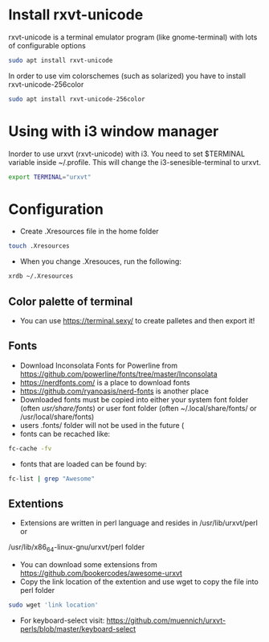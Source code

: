 * Install rxvt-unicode
rxvt-unicode is a terminal emulator program (like gnome-terminal) with lots of configurable options
#+BEGIN_SRC sh
  sudo apt install rxvt-unicode
#+END_SRC
In order to use vim colorschemes (such as solarized) you have to install rxvt-unicode-256color
#+BEGIN_SRC sh
  sudo apt install rxvt-unicode-256color
#+END_SRC
* Using with i3 window manager
Inorder to use urxvt (rxvt-unicode) with i3. You need to set $TERMINAL variable inside ~/.profile.
This will change the i3-senesible-terminal to urxvt.
#+BEGIN_SRC sh
  export TERMINAL="urxvt"
#+END_SRC
* Configuration
- Create .Xresources file in the home folder
#+BEGIN_SRC sh
  touch .Xresources
#+END_SRC
- When you change .Xresouces, run the following:
#+BEGIN_SRC sh
  xrdb ~/.Xresources
#+END_SRC
** Color palette of terminal
- You can use  https://terminal.sexy/ to create palletes and then export it!
** Fonts
- Download Inconsolata Fonts for Powerline from https://github.com/powerline/fonts/tree/master/Inconsolata 
- https://nerdfonts.com/ is a place to download fonts
- https://github.com/ryanoasis/nerd-fonts is another place
- Downloaded fonts must be copied into either your system font folder (often /usr/share/fonts/) or user font folder (often ~/.local/share/fonts/ or /usr/local/share/fonts)
- users .fonts/ folder will not be used in the future (
- fonts can be recached like:
#+BEGIN_SRC sh
  fc-cache -fv
#+END_SRC
- fonts that are loaded can be found by:
#+BEGIN_SRC sh
  fc-list | grep "Awesome"
#+END_SRC
** Extentions
- Extensions are written in perl language and resides in /usr/lib/urxvt/perl or 
/usr/lib/x86_64-linux-gnu/urxvt/perl folder
- You can download some extensions from https://github.com/bookercodes/awesome-urxvt 
- Copy the link location of the extention and use wget to copy the file into perl folder 
#+BEGIN_SRC sh
  sudo wget 'link location'
#+END_SRC
- For keyboard-select visit: https://github.com/muennich/urxvt-perls/blob/master/keyboard-select
